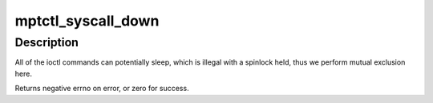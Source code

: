 .. -*- coding: utf-8; mode: rst -*-
.. src-file: drivers/message/fusion/mptctl.c

.. _`mptctl_syscall_down`:

mptctl_syscall_down
===================

.. c:function:: int mptctl_syscall_down(MPT_ADAPTER *ioc, int nonblock)

    Down the MPT adapter syscall semaphore.

    :param MPT_ADAPTER \*ioc:
        Pointer to MPT adapter

    :param int nonblock:
        boolean, non-zero if O_NONBLOCK is set

.. _`mptctl_syscall_down.description`:

Description
-----------

All of the ioctl commands can potentially sleep, which is illegal
with a spinlock held, thus we perform mutual exclusion here.

Returns negative errno on error, or zero for success.

.. This file was automatic generated / don't edit.

